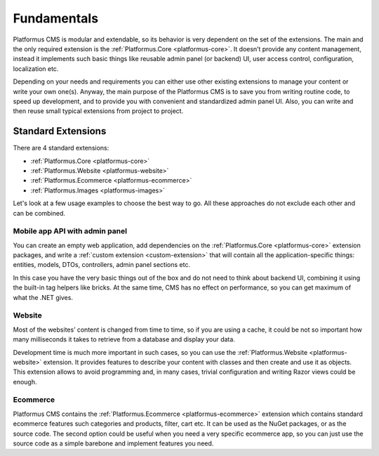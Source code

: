 ﻿Fundamentals
============

Platformus CMS is modular and extendable, so its behavior is very dependent on the set of the extensions.
The main and the only required extension is the :ref:`Platformus.Core <platformus-core>`. It doesn’t provide any content management,
instead it implements such basic things like reusable admin panel (or backend) UI, user access control,
configuration, localization etc.

Depending on your needs and requirements you can either use other existing extensions to manage your content
or write your own one(s). Anyway, the main purpose of the Platformus CMS is to save you from writing routine code,
to speed up development, and to provide you with convenient and standardized admin panel UI. Also,
you can write and then reuse small typical extensions from project to project.

Standard Extensions
-------------------

There are 4 standard extensions:

* :ref:`Platformus.Core <platformus-core>`
* :ref:`Platformus.Website <platformus-website>`
* :ref:`Platformus.Ecommerce <platformus-ecommerce>`
* :ref:`Platformus.Images <platformus-images>`

Let's look at a few usage examples to choose the best way to go. All these approaches do not exclude each other and can be combined.

Mobile app API with admin panel
~~~~~~~~~~~~~~~~~~~~~~~~~~~~~~~

You can create an empty web application, add dependencies on the :ref:`Platformus.Core <platformus-core>` extension packages,
and write a :ref:`custom extension <custom-extension>` that will contain all the application-specific things:  entities, models, DTOs,
controllers, admin panel sections etc.

In this case you have the very basic things out of the box and do not need to think about backend UI,
combining it using the built-in tag helpers like bricks. At the same time, CMS has no effect on performance,
so you can get maximum of what the .NET gives.

Website
~~~~~~~

Most of the websites’ content is changed from time to time, so if you are using a cache,
it could be not so important how many milliseconds it takes to retrieve from a database and display your data.

Development time is much more important in such cases, so you can use the :ref:`Platformus.Website <platformus-website>` extension.
It provides features to describe your content with classes and then create and use it as objects.
This extension allows to avoid programming and, in many cases, trivial configuration and writing Razor views could be enough.

Ecommerce
~~~~~~~~~

Platformus CMS contains the :ref:`Platformus.Ecommerce <platformus-ecommerce>` extension which contains standard ecommerce features
such categories and products, filter, cart etc. It can be used as the NuGet packages, or as the source code.
The second option could be useful when you need a very specific ecommerce app, so you can just use the source code
as a simple barebone and implement features you need.